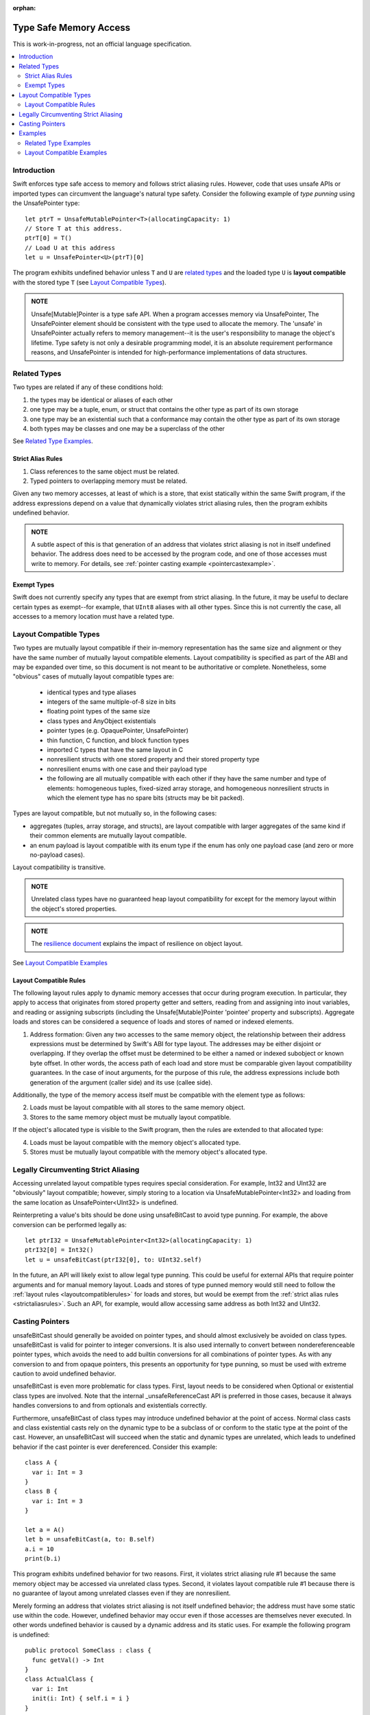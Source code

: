 :orphan:

=======================
Type Safe Memory Access
=======================

This is work-in-progress, not an official language specification.

.. contents:: :local:
   
Introduction
============

Swift enforces type safe access to memory and follows strict aliasing
rules. However, code that uses unsafe APIs or imported types can
circumvent the language's natural type safety. Consider the following
example of *type punning* using the UnsafePointer type::

  let ptrT = UnsafeMutablePointer<T>(allocatingCapacity: 1)
  // Store T at this address.
  ptrT[0] = T()
  // Load U at this address
  let u = UnsafePointer<U>(ptrT)[0]

The program exhibits undefined behavior unless ``T`` and ``U`` are
`related types`_ and the loaded type ``U`` is **layout compatible**
with the stored type ``T`` (see `Layout Compatible Types`_).

.. admonition:: NOTE

   Unsafe[Mutable]Pointer is a type safe API. When a program accesses memory
   via UnsafePointer, The UnsafePointer element should be consistent
   with the type used to allocate the memory. The 'unsafe' in
   UnsafePointer actually refers to memory management--it is the
   user's responsibility to manage the object's lifetime. Type safety
   is not only a desirable programming model, it is an absolute
   requirement performance reasons, and UnsafePointer is intended for
   high-performance implementations of data structures.


Related Types
=============

Two types are related if any of these conditions hold:

1. the types may be identical or aliases of each other
2. one type may be a tuple, enum, or struct that contains the other
   type as part of its own storage
3. one type may be an existential such that a conformance may contain
   the other type as part of its own storage
4. both types may be classes and one may be a superclass of the other

See `Related Type Examples`_.

.. _strictaliasrules:

Strict Alias Rules
------------------

1. Class references to the same object must be related.

2. Typed pointers to overlapping memory must be related.

Given any two memory accesses, at least of which is a store, that
exist statically within the same Swift program, if the address
expressions depend on a value that dynamically violates strict
aliasing rules, then the program exhibits undefined behavior.

.. admonition:: NOTE

   A subtle aspect of this is that generation of an address that
   violates strict aliasing is not in itself undefined behavior. The
   address does need to be accessed by the program code, and one of
   those accesses must write to memory. For details, see
   :ref:`pointer casting example <pointercastexample>`.

Exempt Types
------------

Swift does not currently specify any types that are exempt from strict
aliasing. In the future, it may be useful to declare certain types as
exempt--for example, that ``UInt8`` aliases with all other types. Since
this is not currently the case, all accesses to a memory location must
have a related type.


Layout Compatible Types
=======================

Two types are mutually layout compatible if their in-memory
representation has the same size and alignment or they have the same
number of mutually layout compatible elements. Layout compatibility is
specified as part of the ABI and may be expanded over time, so this
document is not meant to be authoritative or complete. Nonetheless,
some "obvious" cases of mutually layout compatible types are:

  - identical types and type aliases
  - integers of the same multiple-of-8 size in bits
  - floating point types of the same size
  - class types and AnyObject existentials
  - pointer types (e.g. OpaquePointer, UnsafePointer)
  - thin function, C function, and block function types
  - imported C types that have the same layout in C
  - nonresilient structs with one stored property and their stored
    property type
  - nonresilient enums with one case and their payload type
  - the following are all mutually compatible with each other if they
    have the same number and type of elements: homogeneous tuples,
    fixed-sized array storage, and homogeneous nonresilient structs in
    which the element type has no spare bits (structs may be bit
    packed).

Types are layout compatible, but not mutually so, in the following cases:

- aggregates (tuples, array storage, and structs), are layout
  compatible with larger aggregates of the same kind if their common
  elements are mutually layout compatible.

- an enum payload is layout compatible with its enum type if the enum
  has only one payload case (and zero or more no-payload cases).

Layout compatibility is transitive.

.. admonition:: NOTE

   Unrelated class types have no guaranteed heap layout compatibility
   for except for the memory layout within the object's stored
   properties.

.. admonition:: NOTE

   The `resilience document
   <https://github.com/apple/swift/blob/master/docs/archive/Resilience.rst>`_
   explains the impact of resilience on object layout.

See `Layout Compatible Examples`_

.. _layoutcompatiblerules:

Layout Compatible Rules
-----------------------

The following layout rules apply to dynamic memory accesses that occur
during program execution. In particular, they apply to access that
originates from stored property getter and setters, reading from and
assigning into inout variables, and reading or assigning subscripts
(including the Unsafe[Mutable]Pointer 'pointee' property and
subscripts). Aggregate loads and stores can be considered a sequence of
loads and stores of named or indexed elements.

1. Address formation: Given any two accesses to the same memory
   object, the relationship between their address expressions must be
   determined by Swift's ABI for type layout. The addresses may be
   either disjoint or overlapping. If they overlap the offset must be
   determined to be either a named or indexed subobject or known byte
   offset. In other words, the access path of each load and store must
   be comparable given layout compatibility guarantees. In the case of
   inout arguments, for the purpose of this rule, the address
   expressions include both generation of the argument (caller side) and
   its use (callee side).

Additionally, the type of the memory access itself must be compatible
with the element type as follows:

2. Loads must be layout compatible with all stores to the same memory object.
3. Stores to the same memory object must be mutually layout compatible.

If the object's allocated type is visible to the Swift program, then
the rules are extended to that allocated type:

4. Loads must be layout compatible with the memory object's allocated type.
5. Stores must be mutually layout compatible with the memory object's allocated type.

Legally Circumventing Strict Aliasing
=====================================

Accessing unrelated layout compatible types requires special
consideration. For example, Int32 and UInt32 are "obviously" layout
compatible; however, simply storing to a location via
UnsafeMutablePointer<Int32> and loading from the same location as
UnsafePointer<UInt32> is undefined.

Reinterpreting a value's bits should be done using unsafeBitCast to
avoid type punning. For example, the above conversion can be performed
legally as::

  let ptrI32 = UnsafeMutablePointer<Int32>(allocatingCapacity: 1)
  ptrI32[0] = Int32()
  let u = unsafeBitCast(ptrI32[0], to: UInt32.self)

In the future, an API will likely exist to allow legal type
punning. This could be useful for external APIs that require pointer
arguments and for manual memory layout. Loads and stores of type
punned memory would still need to follow the :ref:`layout rules
<layoutcompatiblerules>` for loads and stores, but would be exempt
from the :ref:`strict alias rules <strictaliasrules>`. Such an API, for
example, would allow accessing same address as both Int32 and UInt32.

.. FIXME Reference voidpointer.md once it is a proposal.

Casting Pointers
================

.. FIXME Reference this from SIL.rst, Class TBAA

unsafeBitCast should generally be avoided on pointer types, and should
almost exclusively be avoided on class types. unsafeBitCast is valid
for pointer to integer conversions. It is also used internally to
convert between nondereferenceable pointer types, which avoids the
need to add builtin conversions for all combinations of pointer
types. As with any conversion to and from opaque pointers, this
presents an opportunity for type punning, so must be used with extreme
caution to avoid undefined behavior.

unsafeBitCast is even more problematic for class types. First, layout
needs to be considered when Optional or existential class types are
involved. Note that the internal _unsafeReferenceCast API is preferred
in those cases, because it always handles conversions to and from
optionals and existentials correctly.

Furthermore, unsafeBitCast of class types may introduce undefined
behavior at the point of access. Normal class casts and class
existential casts rely on the dynamic type to be a subclass of or
conform to the static type at the point of the cast. However, an
unsafeBitCast will succeed when the static and dynamic types are
unrelated, which leads to undefined behavior if the cast pointer
is ever dereferenced. Consider this example::

  class A {
    var i: Int = 3
  }
  class B {
    var i: Int = 3
  }
  
  let a = A()
  let b = unsafeBitCast(a, to: B.self)
  a.i = 10
  print(b.i)

This program exhibits undefined behavior for two reasons. First, it
violates strict aliasing rule #1 because the same memory object may be
accessed via unrelated class types. Second, it violates layout
compatible rule #1 because there is no guarantee of layout among
unrelated classes even if they are nonresilient.

.. _pointercastexample:

Merely forming an address that violates strict aliasing is not itself
undefined behavior; the address must have some static use within the
code. However, undefined behavior may occur even if those accesses are
themselves never executed. In other words undefined behavior is caused
by a dynamic address and its static uses. For example the following
program is undefined::

  public protocol SomeClass : class {
    func getVal() -> Int
  }
  class ActualClass {
    var i: Int
    init(i: Int) { self.i = i }
  }

  // If 'isActualClass' is true, then 'obj' is a subclass of ActualClass
  // that conforms to SomeClass.
  public func foo<T : SomeClass>(obj: T, isActualClass: Bool) -> Int {
    // This unsafe cast violates the type system because
    // it's operating on class types.
    let actualRef = unsafeBitCast(obj, to: ActualClass.self)
    if (isActualClass) {
      // The unsafe cast is only valid under this condition.
      // Even though this access is never executed when the cast is invalid,
      // it still causes undefined behavior.
      return actualRef.i
    }
    return obj.getVal()
  }

The following code is both legal and more explicit::

  public func foo<T : SomeClass>(obj: T, isActualClass: Bool) -> Int {
    if (isActualClass) {
      // Now we know that the unsafeReferenceCast is type safe.
      let actualRef = unsafeReferenceCast(obj, to: ActualClass.self)
      return actualRef.i
    }
    return obj.getVal()
  }

Examples
========

Related Type Examples
---------------------

Calls to ``related`` and ``unrelated`` obey the strict alias rule :ref:`strict alias rule <strictaliasrules>`::
   
  protocol P {
    var i: Int { get }
  }
   
  protocol Q : class {}
   
  struct S : P {
    var i: Int
  }
   
  enum E {
    case Payload(Int)
  }
   
  class B {
    var i: Int = 3
  }
   
  class C : B {}
   
  class D : P {
    var i: Int = 11
  }
   
  func related(x: inout Int, _ y: inout Int) {}
  func related(x: inout Int, _ y: inout E) {}
  func unrelated(x: inout Int, _ y: inout B) {}
  func unrelated(x: inout Int, _ y: inout Q) {}
   
  func related(x: inout Int, _ y: inout P) {}
  func related(x: inout S, _ y: inout P) {}
  func related(x: inout D, _ y: inout P) {}
  func related(x: inout E, _ y: inout P) {}
  func related(x: inout C, _ y: inout P) {}
   
  func related(x: inout B, _ y: inout C) {}
  func unrelated(x: inout D, _ y: inout C) {}
   
  func access(
    v: inout Int, t: inout (Int, Int), s: inout S, e: inout E,
    p: inout P, q: inout Q, b: inout B, c: inout C, d: inout D) {
   
    // subobject relations
    related(&v, &t.0)
    related(&v, &t.1)
    related(&v, &s.i)
    related(&v, &e)
    related(&v, &c.i)
   
    unrelated(&v, &b) // Classes do not have subobjects.
    unrelated(&v, &q) // Class protocol cannot contain a subobject.
   
    // existential
    related(&v, &p)
    related(&s, &p)
    related(&d, &p)
    related(&e, &p) // An unknown conformance may contain E.
    related(&c, &p) // An unknown conformance may contain a reference to C.
   
    // classes
    related(&b, &c) // subclass relation
   
    unrelated(&d, &c) // no subclass relation
  }

Layout Compatible Examples
--------------------------

Calls to ``mcompatible``, ``compatible``, and ``incompatible`` reflect
:ref:`layout compatible rules <layoutcompatiblerules>` as they are
named. Calls to ``unknown`` takes invalidly formed addresses::
 
  class C {
    var i: Int32 = 7
  }
   
  class D {
    var i: Int32 = 11
  }
   
  struct S1 {
    var i: Int32
  }
   
  struct S2 {
    var i: Int32
    var j: Int32
  }
   
  struct S3 {
    var i: Int32
    var j: Int32
    var k: Int32
  }
   
  struct S2_1 {
    var s2: S2
    var i: Int32
  }
   
  enum E1 {
    case Payload(Int32)
  }
   
  enum E2 {
    case Payload(Int32)
    case NoPayload
  }
   
  struct S_IE2 {
    var i: Int32
    var e2: E2
  }
   
  struct S_SIE2_E2 {
    var sie2: S_IE2
    var e2: E2
  }
   
  struct S_I_E2_E2 {
    var i: Int32
    var e2a: E2
    var e2b: E2
  }
   
  func mcompatible(x: inout Int32, _ y: inout UInt32) {}
  func mcompatible(x: inout C, _ y: inout AnyObject) {}
  func mcompatible<T>(x: inout UnsafePointer<T>, _ y: inout OpaquePointer) {}
  func mcompatible(x: inout Int32, _ y: inout S1) {}
  func mcompatible(x: inout Int32, _ y: inout E1) {}
  func mcompatible(x: inout (Int32, Int32), _ y: inout S2) {}
  func mcompatible(x: inout S2_1, _ y: inout S3) {}
   
  func compatible(x: inout Int32, with y: inout E2) {}
  func compatible(x: inout S1, with y: inout S2) {}
   
  func incompatible(x: inout S_SIE2_E2, _ y: inout S_I_E2_E2) {}
   
  func unknown(x: inout Int32, _ y: inout Int32) {}
   
  func access<T>(i: inout Int32, j: inout UInt32, t: inout (Int32, Int32),
    c: inout C, a: inout AnyObject,
    u: inout UnsafePointer<T>, p: inout OpaquePointer,
    s1: inout S1, s2: inout S2, s3: inout S3, s2_1: inout S2_1,
    s_sie2_e2: inout S_SIE2_E2, s_i_e2_e2: inout S_I_E2_E2,
    e1: inout E1, e2: inout E2) {
   
    // mutually compatible
    mcompatible(&i, &j)  // same size integers
    mcompatible(&c, &a)  // class and any object existential
    mcompatible(&u, &p)  // pointers
    mcompatible(&i, &s1) // single element struct
    mcompatible(&i, &e1) // single case enum
    mcompatible(&t, &s2) // tuple and homogeneous struct
   
    // struct { {I32, I32}, I32} vs. struct {I32, I32, I32}; fixed size, no spare bits
    mcompatible(&s2_1, &s3)
    
    // struct {{A, B}, C} vs. struct {A, B, C}; unknown size
    incompatible(&s_sie2_e2, &s_i_e2_e2)
   
    // Compatible: can load one type from an object 'with' another type.
    compatible(&i, with: &e2)  // load the payload from a single payload enum
    compatible(&s1, with: &s2) // load struct {A} from struct {A, B}
   
    // Layout compatibility makes no guarantees on class layout. The
    // following unknown call takes two addresses of compatible type
    // (Int32), but the addresses are generated from incompatible class
    // types. Even though the class definitions of 'C' and 'D' are
    // trivial, there is no guarantee that the two addresses passed to
    // this call are identical.
    unknown(&c.i, &unsafeBitCast(c, to: D.self).i)
   
    // Properties within heap storage follow the usual layout rules.
    func getStructPointer(iptr: UnsafeMutablePointer<Int32>)
    -> UnsafeMutablePointer<S1> {
      return UnsafeMutablePointer(unsafeCastElement: iptr)
    }
    mcompatible(&c.i, &getStructPointer(&c.i).pointee)
  }
